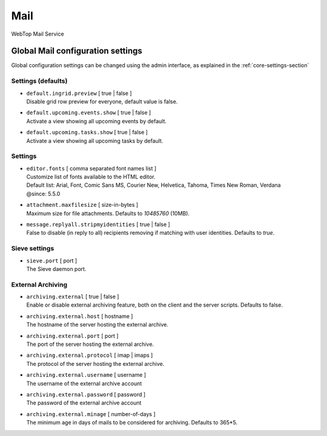 ====
Mail
====

WebTop Mail Service

Global Mail configuration settings
##################################

Global configuration settings can be changed using the admin interface, as explained in the :ref:`core-settings-section`

.. _mail-defaults-settings-section:

Settings (defaults)
-------------------

* | ``default.ingrid.preview`` [ true | false ]
  | Disable grid row preview for everyone, default value is false.

* | ``default.upcoming.events.show`` [ true | false ]
  | Activate a view showing all upcoming events by default.

* | ``default.upcoming.tasks.show`` [ true | false ]
  | Activate a view showing all upcoming tasks by default.

.. _mail-settings-section:

Settings
--------

* | ``editor.fonts`` [ comma separated font names list ]
  | Customize list of fonts available to the HTML editor.
  | Default list: Arial, Font, Comic Sans MS, Courier New, Helvetica, Tahoma, Times New Roman, Verdana
  | @since: 5.5.0

* | ``attachment.maxfilesize`` [ size-in-bytes ]
  | Maximum size for file attachments. Defaults to `10485760` (10MB).

* | ``message.replyall.stripmyidentities`` [ true | false ]
  | False to disable (in reply to all) recipients removing if matching with user identities. Defaults to `true`.

.. _mail-sieve-settings-section:

Sieve settings
--------------

* | ``sieve.port`` [ port ]
  | The Sieve daemon port.

.. _mail-external-archiving-settings-section:

External Archiving
------------------

* | ``archiving.external`` [ true | false ]
  | Enable or disable external archiving feature, both on the client and the server scripts. Defaults to false.

* | ``archiving.external.host`` [ hostname ]
  | The hostname of the server hosting the external archive.

* | ``archiving.external.port`` [ port ]
  | The port of the server hosting the external archive.

* | ``archiving.external.protocol`` [ imap | imaps ]
  | The protocol of the server hosting the external archive.

* | ``archiving.external.username`` [ username ]
  | The username of the external archive account 

* | ``archiving.external.password`` [ password ]
  | The password of the external archive account 

* | ``archiving.external.minage`` [ number-of-days ]
  | The minimum age in days of mails to be considered for archiving. Defaults to 365*5.

